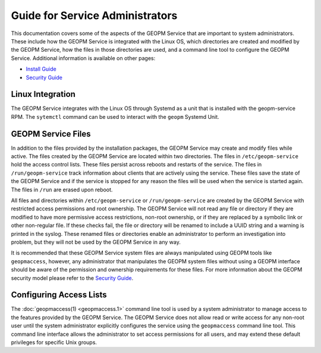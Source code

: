 
Guide for Service Administrators
================================

This documentation covers some of the aspects of the GEOPM Service
that are important to system administrators.  These include how the
GEOPM Service is integrated with the Linux OS, which directories are
created and modified by the GEOPM Service, how the files in those
directories are used, and a command line tool to configure the GEOPM
Service.  Additional information is available on other pages:

- `Install Guide <install.html>`_
- `Security Guide <security.html>`_


Linux Integration
-----------------

The GEOPM Service integrates with the Linux OS through Systemd as a
unit that is installed with the geopm-service RPM.  The ``sytemctl``
command can be used to interact with the ``geopm`` Systemd Unit.


GEOPM Service Files
-------------------

In addition to the files provided by the installation packages, the
GEOPM Service may create and modify files while active.  The files
created by the GEOPM Service are located within two directories.  The
files in ``/etc/geopm-service`` hold the access control lists.  These
files persist across reboots and restarts of the service.  The files
in ``/run/geopm-service`` track information about clients that are
actively using the service.  These files save the state of the GEOPM
Service and if the service is stopped for any reason the files will be
used when the service is started again.  The files in ``/run`` are
erased upon reboot.

All files and directories within ``/etc/geopm-service`` or
``/run/geopm-service`` are created by the GEOPM Service with
restricted access permissions and root ownership.  The GEOPM Service
will not read any file or directory if they are modified to have more
permissive access restrictions, non-root ownership, or if they are
replaced by a symbolic link or other non-regular file.  If these
checks fail, the file or directory will be renamed to include a UUID
string and a warning is printed in the syslog.  These renamed files or
directories enable an administrator to perform an investigation into
problem, but they will not be used by the GEOPM Service in any way.

It is recommended that these GEOPM Service system files are always
manipulated using GEOPM tools like ``geopmaccess``, however, any
administrator that manipulates the GEOPM system files without using a
GEOPM interface should be aware of the permission and ownership
requirements for these files.  For more information about the GEOPM
security model please refer to the `Security Guide <security.html>`_.


Configuring Access Lists
------------------------

The :doc:`geopmaccess(1) <geopmaccess.1>` command line tool is used
by a system administrator to manage access to the features provided by
the GEOPM Service.  The GEOPM Service does not allow read or write
access for any non-root user until the system administrator explicitly
configures the service using the ``geopmaccess`` command line tool.
This command line interface allows the administrator to set access
permissions for all users, and may extend these default privileges for
specific Unix groups.
